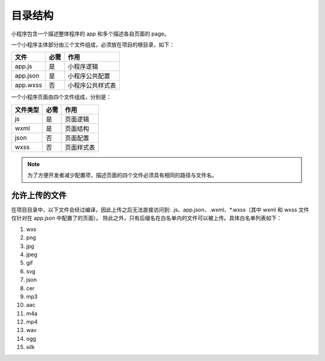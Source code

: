 目录结构
==========

小程序包含一个描述整体程序的 app 和多个描述各自页面的 page。

一个小程序主体部分由三个文件组成，必须放在项目的根目录，如下：

+----------+------+------------------+
|   文件   | 必需 |       作用       |
+==========+======+==================+
| app.js   | 是   | 小程序逻辑       |
+----------+------+------------------+
| app.json | 是   | 小程序公共配置   |
+----------+------+------------------+
| app.wxss | 否   | 小程序公共样式表 |
+----------+------+------------------+

一个小程序页面由四个文件组成，分别是：

+----------+------+------------+
| 文件类型 | 必需 |    作用    |
+==========+======+============+
| js       | 是   | 页面逻辑   |
+----------+------+------------+
| wxml     | 是   | 页面结构   |
+----------+------+------------+
| json     | 否   | 页面配置   |
+----------+------+------------+
| wxss     | 否   | 页面样式表 |
+----------+------+------------+



.. note:: 为了方便开发者减少配置项，描述页面的四个文件必须具有相同的路径与文件名。

允许上传的文件
----------------

在项目目录中，以下文件会经过编译，因此上传之后无法直接访问到:
.js、app.json、.wxml、\*.wxss（其中 wxml 和 wxss 文件仅针对在 app.json 中配置了的页面）。
除此之外，只有后缀名在白名单内的文件可以被上传。具体白名单列表如下：

#. wxs
#. png
#. jpg
#. jpeg
#. gif
#. svg
#. json
#. cer
#. mp3
#. aac
#. m4a
#. mp4
#. wav
#. ogg
#. silk
